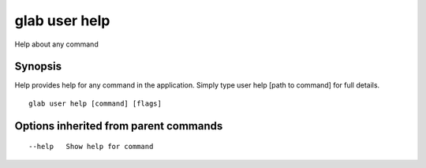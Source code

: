 .. _glab_user_help:

glab user help
--------------

Help about any command

Synopsis
~~~~~~~~


Help provides help for any command in the application.
Simply type user help [path to command] for full details.

::

  glab user help [command] [flags]

Options inherited from parent commands
~~~~~~~~~~~~~~~~~~~~~~~~~~~~~~~~~~~~~~

::

      --help   Show help for command

